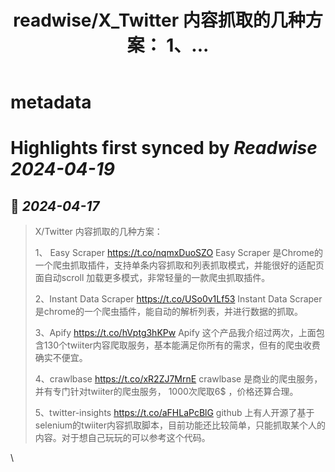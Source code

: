 :PROPERTIES:
:title: readwise/X_Twitter 内容抓取的几种方案： 1、...
:END:


* metadata
:PROPERTIES:
:author: [[leeoxiang on Twitter]]
:full-title: "X/Twitter 内容抓取的几种方案： 1、..."
:category: [[tweets]]
:url: https://twitter.com/leeoxiang/status/1780245614896484381
:image-url: https://pbs.twimg.com/profile_images/1754500495883034624/BC9wwhgN.jpg
:END:

* Highlights first synced by [[Readwise]] [[2024-04-19]]
** 📌 [[2024-04-17]]
#+BEGIN_QUOTE
X/Twitter 内容抓取的几种方案：

1、 Easy Scraper
https://t.co/nqmxDuoSZO
Easy Scraper 是Chrome的一个爬虫抓取插件，支持单条内容抓取和列表抓取模式，并能很好的适配页面自动scroll 加载更多模式，非常轻量的一款爬虫抓取插件。

2、Instant Data Scraper
https://t.co/USo0v1Lf53
Instant Data Scraper 是chrome的一个爬虫插件，能自动的解析列表，并进行数据的抓取。

3、Apify
https://t.co/hVptg3hKPw
Apify 这个产品我介绍过两次，上面包含130个twiiter内容爬取服务，基本能满足你所有的需求，但有的爬虫收费确实不便宜。

4、crawlbase
https://t.co/xR2ZJ7MrnE
crawlbase 是商业的爬虫服务，并有专门针对twiiter的爬虫服务， 1000次爬取6$ ，价格还算合理。

5、twitter-insights
https://t.co/aFHLaPcBlG
github 上有人开源了基于selenium的twiiter内容抓取脚本，目前功能还比较简单，只能抓取某个人的内容。对于想自己玩玩的可以参考这个代码。 
#+END_QUOTE\
